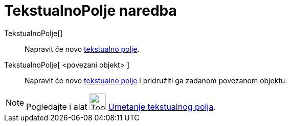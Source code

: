 = TekstualnoPolje naredba
:page-en: commands/InputBox
ifdef::env-github[:imagesdir: /hr/modules/ROOT/assets/images]

TekstualnoPolje[]::
  Napravit će novo xref:/Akcijski_objekti.adoc[tekstualno polje].
TekstualnoPolje[ <povezani objekt> ]::
  Napravit će novo xref:/Akcijski_objekti.adoc[tekstualno polje] i pridružiti ga zadanom povezanom objektu.

[NOTE]
====

Pogledajte i alat image:Tool_Insert_Textfield.gif[Tool Insert Textfield.gif,width=32,height=32]
xref:/tools/Umetanje_tekstualnog_polja.adoc[Umetanje tekstualnog polja].

====
